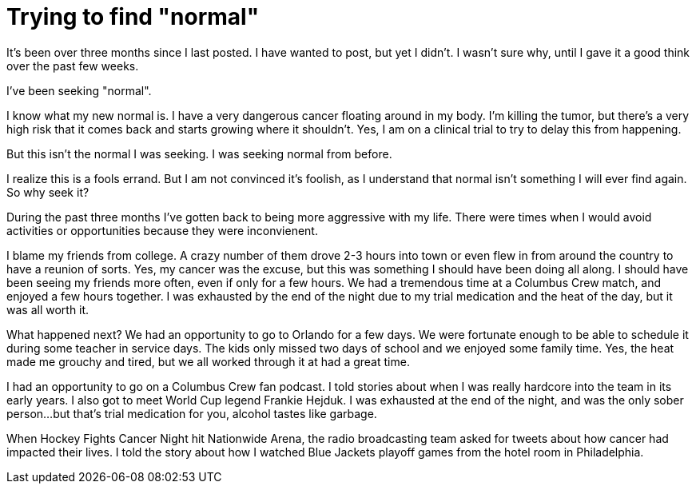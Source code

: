 = Trying to find "normal"
// See https://hubpress.gitbooks.io/hubpress-knowledgebase/content/ for information about the parameters.
// :hp-image: /covers/cover.png
:published_at: 2017-12-03
// :hp-tags: HubPress, Blog, Open_Source,
// :hp-alt-title: My English Title

It's been over three months since I last posted. I have wanted to post, but yet I didn't. I wasn't sure why, until I gave it a good think over the past few weeks. 

I've been seeking "normal".

I know what my new normal is. I have a very dangerous cancer floating around in my body. I'm killing the tumor, but there's a very high risk that it comes back and starts growing where it shouldn't. Yes, I am on a clinical trial to try to delay this from happening. 

But this isn't the normal I was seeking. I was seeking normal from before.  

I realize this is a fools errand. But I am not convinced it's foolish, as I understand that normal isn't something I will ever find again.  So why seek it?

During the past three months I've gotten back to being more aggressive with my life. There were times when I would avoid activities or opportunities because they were inconvienent.

I blame my friends from college. A crazy number of them drove 2-3 hours into town or even flew in from around the country to have a reunion of sorts. Yes, my cancer was the excuse, but this was something I should have been doing all along. I should have been seeing my friends more often, even if only for a few hours. We had a tremendous time at a Columbus Crew match, and enjoyed a few hours together.  I was exhausted by  the end of the night due to my trial medication and the heat of the day, but it was all worth it.

What happened next? We had an opportunity to go to Orlando for a few days. We were fortunate enough to be able to schedule it during some teacher in service days. The kids only missed two days of school and we enjoyed some family time. Yes, the heat made me grouchy and tired, but we all worked through it at had a great time.

I had an opportunity to go on a Columbus Crew fan podcast. I told stories about when I was really hardcore into the team in its early years. I also got to meet World Cup legend Frankie Hejduk. I was exhausted at the end of the night, and was the only sober person...but that's trial medication for you, alcohol tastes like garbage.

When Hockey Fights Cancer Night hit Nationwide Arena, the radio broadcasting team asked for tweets about how cancer had impacted their lives. I told the story about how I watched Blue Jackets playoff games from the hotel room in Philadelphia.